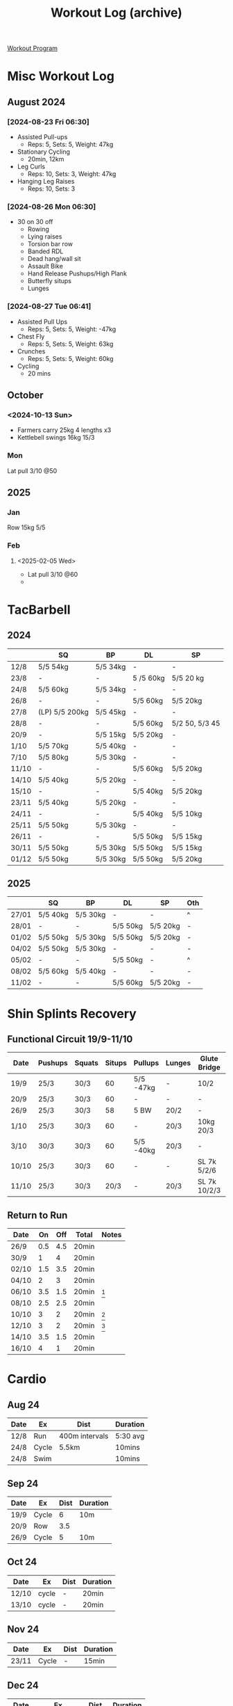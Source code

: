 :PROPERTIES:
:ID:       f2811037-0ccc-46e4-80e6-476a8811335c
:END:
#+Title: Workout Log (archive)
[[id:6c025d0d-7525-4763-8d25-c6b4d47c425a][Workout Program]]

* Misc Workout Log
** August 2024
*** [2024-08-23 Fri 06:30]

 - Assisted Pull-ups
   - Reps: 5, Sets: 5, Weight: 47kg
 - Stationary Cycling
   - 20min, 12km
 - Leg Curls
   - Reps: 10, Sets: 3, Weight: 47kg
 - Hanging Leg Raises
   - Reps: 10, Sets: 3

*** [2024-08-26 Mon 06:30]

 - 30 on 30 off
   - Rowing
   - Lying raises
   - Torsion bar row
   - Banded RDL
   - Dead hang/wall sit
   - Assault Bike
   - Hand Release Pushups/High Plank
   - Butterfly situps
   - Lunges

*** [2024-08-27 Tue 06:41]

 - Assisted Pull Ups
   - Reps: 5, Sets: 5, Weight: -47kg
 - Chest Fly
   - Reps: 5, Sets: 5, Weight: 63kg
 - Crunches
   - Reps: 5, Sets: 5, Weight: 60kg
 - Cycling
   - 20 mins

** October
*** <2024-10-13 Sun>

 - Farmers carry 25kg 4 lengths x3
 - Kettlebell swings 16kg 15/3

*** Mon

Lat pull 3/10 @50
** 2025
*** Jan
Row 15kg 5/5
*** Feb
**** <2025-02-05 Wed>
 - Lat pull 3/10 @60
 -
* TacBarbell
** 2024
|-------+----------------+----------+-----------+----------------|
|       | SQ             | BP       | DL        | SP             |
|-------+----------------+----------+-----------+----------------|
| 12/8  | 5/5 54kg       | 5/5 34kg | -         | -              |
| 23/8  | -              | -        | 5 /5 60kg | 5/5 20 kg      |
| 24/8  | 5/5 60kg       | 5/5 34kg | -         | -              |
| 26/8  | -              | -        | 5/5 60kg  | 5/5 20kg       |
| 27/8  | (LP) 5/5 200kg | 5/5 45kg | -         | -              |
| 28/8  | -              | -        | 5/5 60kg  | 5/2 50, 5/3 45 |
| 20/9  | -              | 5/5 15kg | 5/5 20kg  | -              |
| 1/10  | 5/5 70kg       | 5/5 40kg | -         | -              |
| 7/10  | 5/5 80kg       | 5/5 30kg | -         | -              |
| 11/10 | -              | -        | 5/5 60kg  | 5/5 20kg       |
| 14/10 | 5/5 40kg       | 5/5 20kg | -         | -              |
| 15/10 | -              | -        | 5/5 40kg  | 5/5 20kg       |
| 23/11 | 5/5 40kg       | 5/5 20kg | -         | -              |
| 24/11 | -              | -        | 5/5 40kg  | 5/5 10kg       |
| 25/11 | 5/5 50kg       | 5/5 30kg | -         | -              |
| 26/11 | -              | -        | 5/5 50kg  | 5/5 15kg       |
| 30/11 | 5/5 50kg       | 5/5 30kg | 5/5 50kg  | 5/5 15kg       |
| 01/12 | 5/5 50kg       | 5/5 30kg | 5/5 50kg  | 5/5 20kg       |
** 2025
|       | SQ       | BP       | DL       | SP       | Oth |
|-------+----------+----------+----------+----------+-----|
| 27/01 | 5/5 40kg | 5/5 30kg | -        | -        | ^   |
| 28/01 | -        | -        | 5/5 50kg | 5/5 20kg | -   |
| 01/02 | 5/5 50kg | 5/5 30kg | 5/5 50kg | 5/5 20kg | -   |
| 04/02 | 5/5 50kg | 5/5 30kg | -        | -        | -   |
| 05/02 | -        | -        | 5/5 50kg | -        | ^   |
| 08/02 | 5/5 60kg | 5/5 40kg | -        | -        | -   |
| 11/02 | -        | -        | 5/5 60kg | 5/5 20kg | -   |
* Shin Splints Recovery
** Functional Circuit 19/9-11/10
| Date  | Pushups | Squats | Situps | Pullups   | Lunges | Glute Bridge | Bird Dog | Calf Raise | Balance |
|-------+---------+--------+--------+-----------+--------+--------------+----------+------------+---------|
| 19/9  | 25/3    | 30/3   |     60 | 5/5 -47kg | -      | 10/2         | 20       |         25 | -       |
| 20/9  | 25/3    | 30/3   |     60 | -         | -      | -            | -        |         25 | 1min    |
| 26/9  | 25/3    | 30/3   |     58 | 5 BW      | 20/2   | -            | -        |         25 | -       |
| 1/10  | 25/3    | 30/3   |     60 | -         | 20/3   | 10kg 20/3    | -        |         25 | -       |
| 3/10  | 30/3    | 30/3   |     60 | 5/5 -40kg | 20/3   | -            | -        |         25 | -       |
| 10/10 | 25/3    | 30/3   |     60 | -         | -      | SL 7k 5/2/6  | 20/2     |         25 | 1min    |
| 11/10 | 25/3    | 30/3   |   20/3 | -         | 20/3   | SL 7k 10/2/3 | 20/2     |         25 | -       |
** Return to Run
| Date  |  On | Off | Total | Notes |
|-------+-----+-----+-------+-------|
| 26/9  | 0.5 | 4.5 | 20min |       |
| 30/9  |   1 |   4 | 20min |       |
| 02/10 | 1.5 | 3.5 | 20min |       |
| 04/10 |   2 |   3 | 20min |       |
| 06/10 | 3.5 | 1.5 | 20min | [fn:1]    |
| 08/10 | 2.5 | 2.5 | 20min |       |
| 10/10 |   3 |   2 | 20min | [fn:2]    |
| 12/10 |   3 |   2 | 20min | [fn:3]    |
| 14/10 | 3.5 | 1.5 | 20min |       |
| 16/10 |   4 |   1 | 20min |       |
[fn:1] Stiffness, however this was done out of sequence, to be expected
[fn:2] Stiffness
[fn:3] No Stiffness, stretches added before/after run, I think I absolutely need to stop paying it off
* Cardio
** Aug 24

| Date | Ex    | Dist           | Duration |
|------+-------+----------------+----------|
| 12/8 | Run   | 400m intervals | 5:30 avg |
| 24/8 | Cycle | 5.5km          | 10mins   |
| 24/8 | Swim  |                | 10mins   |

** Sep 24

| Date | Ex    | Dist | Duration |
|------+-------+------+----------|
| 19/9 | Cycle |    6 | 10m      |
| 20/9 | Row   |  3.5 |          |
| 26/9 | Cycle |    5 | 10m      |

** Oct 24

| Date  | Ex    | Dist | Duration |
|-------+-------+------+----------|
| 12/10 | cycle | -    | 20min    |
| 13/10 | cycle | -    | 20min    |
** Nov 24
| Date  | Ex    | Dist | Duration |
|-------+-------+------+----------|
| 23/11 | Cycle | -    | 15min    |

** Dec 24
| Date  | Ex         | Dist  | Duration |
|-------+------------+-------+----------|
| 09/12 | Stomp 20kg | 5.4km | 58min    |
| 21/12 | Run        | 4km   | 28min    |
| 25/12 | Run        | 4km   | 26min    |
* Bodyweight
| Date  | PushUps | S/U  | Pull/ups      | Other                |
|-------+---------+------+---------------+----------------------|
| 12/10 | 25/3    | 20/3 | 4-3-2-1<      | 25 Calf raise        |
| 13/10 | 25/3    | 20/3 | 4-3-2-1<      | 25 ibid              |
| 14/10 | 25/3    | 20/3 | 5/5 wa -40kg  | 25 ibid              |
| 15/10 | 25/3    | 20/3 | -             | 25 single calf raise |
| 23/11 | 30/1    | 81/1 | 5/5 wa -40k[fn:4] | -                    |

* Footnotes

[fn:4] 3x full lock out
>>>>>>> 3acd242 (neglected phone)

